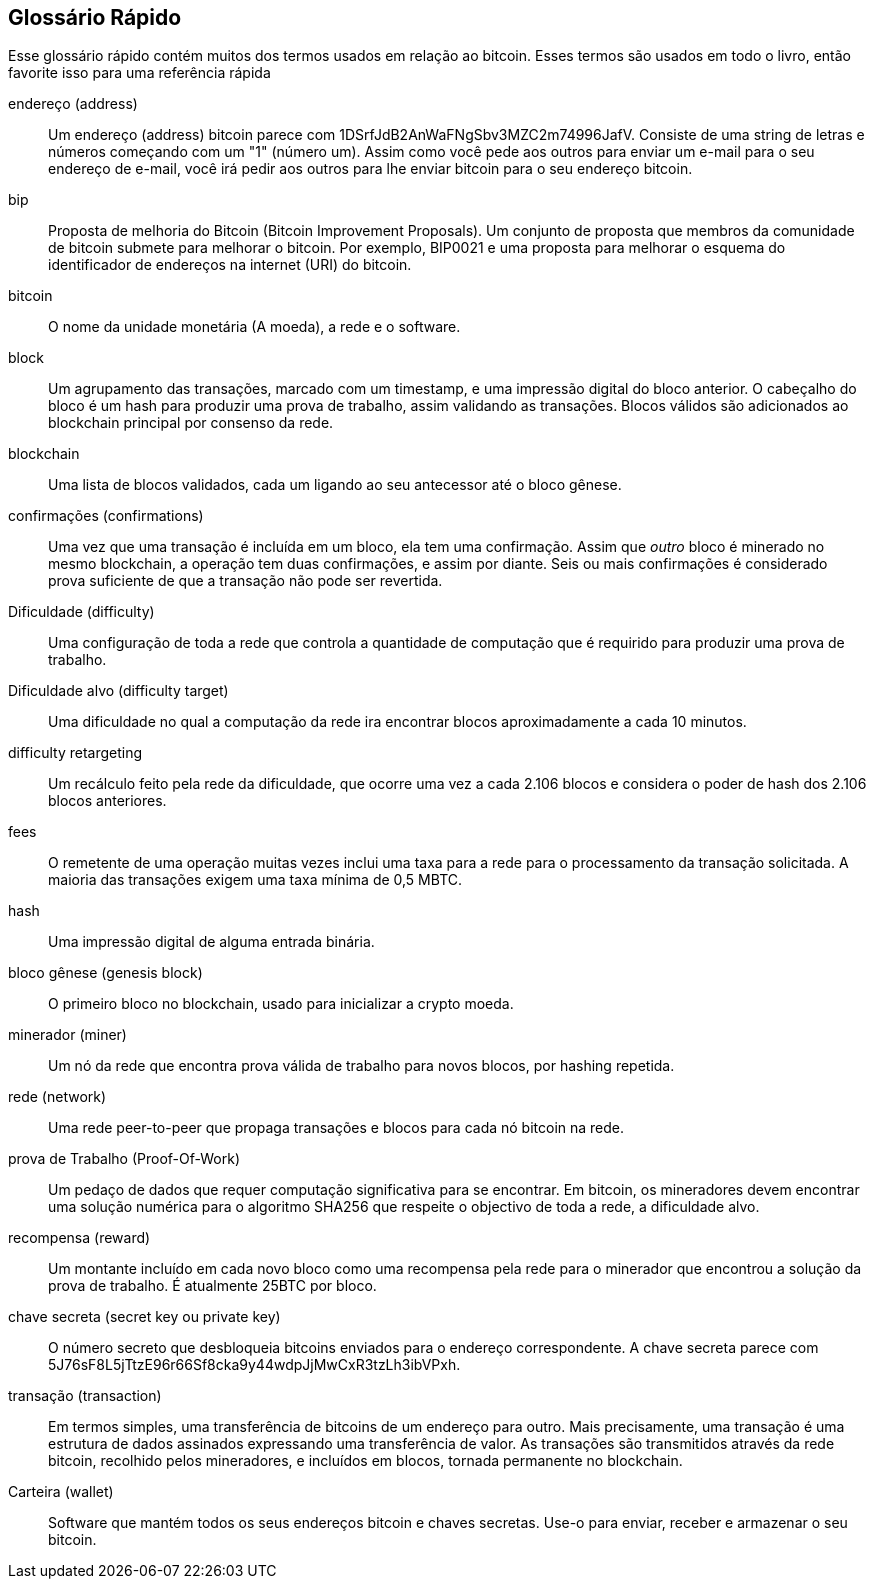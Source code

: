 [preface]
== Glossário Rápido


Esse glossário rápido contém muitos dos termos usados em relação ao bitcoin. Esses termos são usados em todo o livro, então favorite isso para uma referência rápida

endereço (address)::
    Um endereço (address) bitcoin parece com +1DSrfJdB2AnWaFNgSbv3MZC2m74996JafV+. Consiste de uma string de letras e números começando com um "1" (número um). Assim como você pede aos outros para enviar um e-mail para o seu endereço de e-mail, você irá pedir aos outros para lhe enviar bitcoin para o seu endereço bitcoin.((("bitcoin address")))((("address", see="bitcoin address")))((("public key", see="bitcoin address")))

bip::
    Proposta de melhoria do Bitcoin (Bitcoin Improvement Proposals). Um conjunto de proposta que membros da comunidade de bitcoin submete para melhorar o bitcoin. Por exemplo, BIP0021 e uma proposta para melhorar o esquema do identificador de endereços na internet (URI) do bitcoin.((("bip")))

bitcoin::
    O nome da unidade monetária (A moeda), a rede e o software.((("bitcoin")))

block::
    Um agrupamento das transações, marcado com um timestamp, e uma impressão digital do bloco anterior. O cabeçalho do bloco é um hash para produzir uma prova de trabalho, assim validando as transações. Blocos válidos são adicionados ao blockchain principal por consenso da rede.((("block")))

blockchain::
  Uma lista de blocos validados, cada um ligando ao seu antecessor até o bloco gênese.((("blockchain")))

confirmações (confirmations)::
  Uma vez que uma transação é incluída em um bloco, ela tem uma confirmação. Assim que _outro_ bloco é minerado no mesmo blockchain, a operação tem duas confirmações, e assim por diante. Seis ou mais confirmações é considerado prova suficiente de que a transação não pode ser revertida.((("confirmations")))

Dificuldade (difficulty)::
  Uma configuração de toda a rede que controla a quantidade de computação que é requirido para produzir uma prova de trabalho.((("difficulty")))

Dificuldade alvo (difficulty target)::
 	Uma dificuldade no qual a computação da rede ira encontrar blocos aproximadamente a cada 10 minutos.((("target difficulty")))

difficulty retargeting::
	Um recálculo feito pela rede da dificuldade, que ocorre uma vez a cada 2.106 blocos e considera o poder de hash dos 2.106 blocos anteriores.((("difficulty retargeting")))

fees::
  O remetente de uma operação muitas vezes inclui uma taxa para a rede para o processamento da transação solicitada. A maioria das transações exigem uma taxa mínima de 0,5 MBTC.((("fees")))

hash::
  Uma impressão digital de alguma entrada binária.((("hash")))

bloco gênese (genesis block)::
  O primeiro bloco no blockchain, usado para inicializar a crypto moeda.((("genesis block")))

minerador (miner)::
  Um nó da rede que encontra prova válida de trabalho para novos blocos, por hashing repetida.((("miner")))

rede (network)::
  Uma rede peer-to-peer que propaga transações e blocos para cada nó bitcoin na rede.((("network")))

prova de Trabalho (Proof-Of-Work)::
  Um pedaço de dados que requer computação significativa para se encontrar. Em bitcoin, os mineradores devem encontrar uma solução numérica para o algoritmo SHA256 que respeite o objectivo de toda a rede, a dificuldade alvo.((("proof-of-work")))

recompensa (reward)::
  Um montante incluído em cada novo bloco como uma recompensa pela rede para o minerador que encontrou a solução da prova de trabalho. É atualmente 25BTC por bloco.((("reward")))

chave secreta (secret key ou private key)::
  O número secreto que desbloqueia bitcoins enviados para o endereço correspondente. A chave secreta parece com +5J76sF8L5jTtzE96r66Sf8cka9y44wdpJjMwCxR3tzLh3ibVPxh+.((("secret key")))((("private key", see="secret key")))

transação (transaction)::
  Em termos simples, uma transferência de bitcoins de um endereço para outro. Mais precisamente, uma transação é uma estrutura de dados assinados expressando uma transferência de valor. As transações são transmitidos através da rede bitcoin, recolhido pelos mineradores, e incluídos em blocos, tornada permanente no blockchain.((("transaction")))

Carteira (wallet)::
  Software que mantém todos os seus endereços bitcoin e chaves secretas. Use-o para enviar, receber e armazenar o seu bitcoin.((("wallet")))